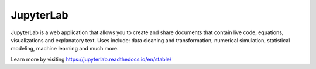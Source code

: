 JupyterLab
================
JupyterLab is a web application that allows you to create and share documents
that contain live code, equations, visualizations and explanatory text. Uses
include: data cleaning and transformation, numerical simulation, statistical
modeling, machine learning and much more.

Learn more by visiting https://jupyterlab.readthedocs.io/en/stable/
